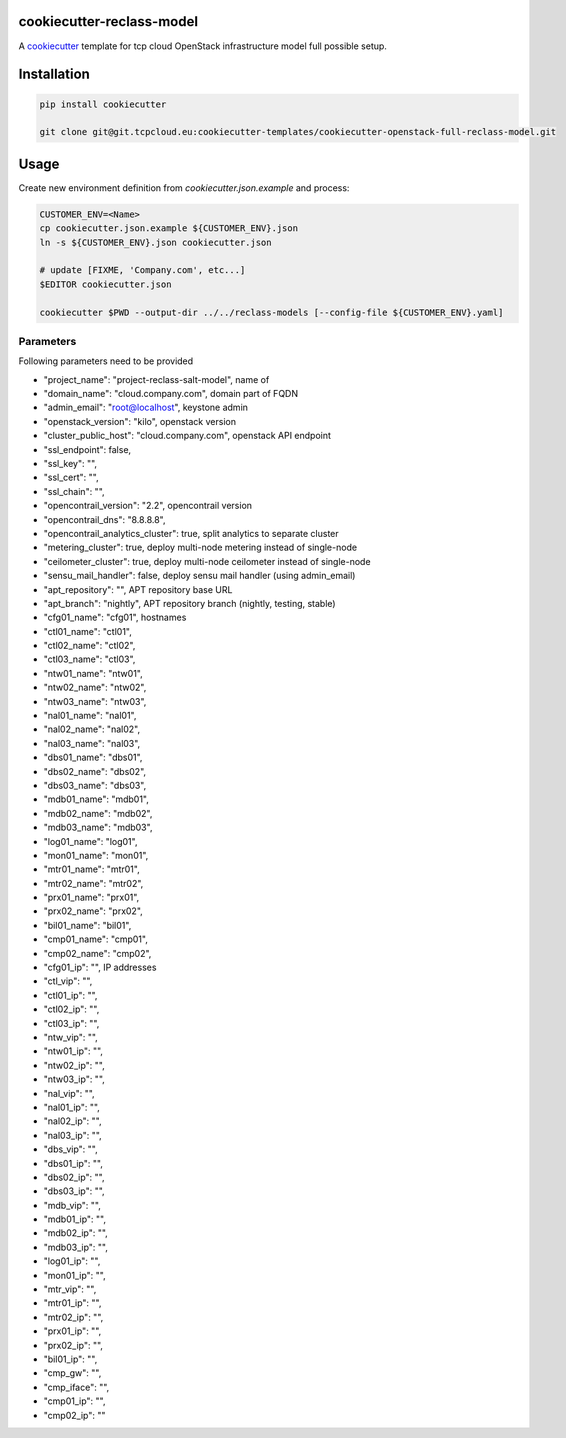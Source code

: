 cookiecutter-reclass-model
============================

A cookiecutter_ template for tcp cloud OpenStack infrastructure model full
possible setup.

.. _cookiecutter: https://github.com/audreyr/cookiecutter


Installation
============

.. code-block:: bash

    pip install cookiecutter

    git clone git@git.tcpcloud.eu:cookiecutter-templates/cookiecutter-openstack-full-reclass-model.git


Usage
=====

Create new environment definition from `cookiecutter.json.example` and process:

.. code-block:: bash

    CUSTOMER_ENV=<Name>
    cp cookiecutter.json.example ${CUSTOMER_ENV}.json
    ln -s ${CUSTOMER_ENV}.json cookiecutter.json

    # update [FIXME, 'Company.com', etc...]
    $EDITOR cookiecutter.json

    cookiecutter $PWD --output-dir ../../reclass-models [--config-file ${CUSTOMER_ENV}.yaml]


Parameters
----------

Following parameters need to be provided

* "project_name": "project-reclass-salt-model", name of
* "domain_name": "cloud.company.com", domain part of FQDN
* "admin_email": "root@localhost", keystone admin
* "openstack_version": "kilo", openstack version
* "cluster_public_host": "cloud.company.com", openstack API endpoint
* "ssl_endpoint": false,
* "ssl_key": "",
* "ssl_cert": "",
* "ssl_chain": "",
* "opencontrail_version": "2.2", opencontrail version
* "opencontrail_dns": "8.8.8.8",
* "opencontrail_analytics_cluster": true, split analytics to separate cluster
* "metering_cluster": true, deploy multi-node metering instead of single-node
* "ceilometer_cluster": true, deploy multi-node ceilometer instead of single-node
* "sensu_mail_handler": false, deploy sensu mail handler (using admin_email)
* "apt_repository": "", APT repository base URL
* "apt_branch": "nightly", APT repository branch (nightly, testing, stable)
* "cfg01_name": "cfg01", hostnames
* "ctl01_name": "ctl01",
* "ctl02_name": "ctl02",
* "ctl03_name": "ctl03",
* "ntw01_name": "ntw01",
* "ntw02_name": "ntw02",
* "ntw03_name": "ntw03",
* "nal01_name": "nal01",
* "nal02_name": "nal02",
* "nal03_name": "nal03",
* "dbs01_name": "dbs01",
* "dbs02_name": "dbs02",
* "dbs03_name": "dbs03",
* "mdb01_name": "mdb01",
* "mdb02_name": "mdb02",
* "mdb03_name": "mdb03",
* "log01_name": "log01",
* "mon01_name": "mon01",
* "mtr01_name": "mtr01",
* "mtr02_name": "mtr02",
* "prx01_name": "prx01",
* "prx02_name": "prx02",
* "bil01_name": "bil01",
* "cmp01_name": "cmp01",
* "cmp02_name": "cmp02",
* "cfg01_ip": "", IP addresses
* "ctl_vip": "",
* "ctl01_ip": "",
* "ctl02_ip": "",
* "ctl03_ip": "",
* "ntw_vip": "",
* "ntw01_ip": "",
* "ntw02_ip": "",
* "ntw03_ip": "",
* "nal_vip": "",
* "nal01_ip": "",
* "nal02_ip": "",
* "nal03_ip": "",
* "dbs_vip": "",
* "dbs01_ip": "",
* "dbs02_ip": "",
* "dbs03_ip": "",
* "mdb_vip": "",
* "mdb01_ip": "",
* "mdb02_ip": "",
* "mdb03_ip": "",
* "log01_ip": "",
* "mon01_ip": "",
* "mtr_vip": "",
* "mtr01_ip": "",
* "mtr02_ip": "",
* "prx01_ip": "",
* "prx02_ip": "",
* "bil01_ip": "",
* "cmp_gw": "",
* "cmp_iface": "",
* "cmp01_ip": "",
* "cmp02_ip": ""
